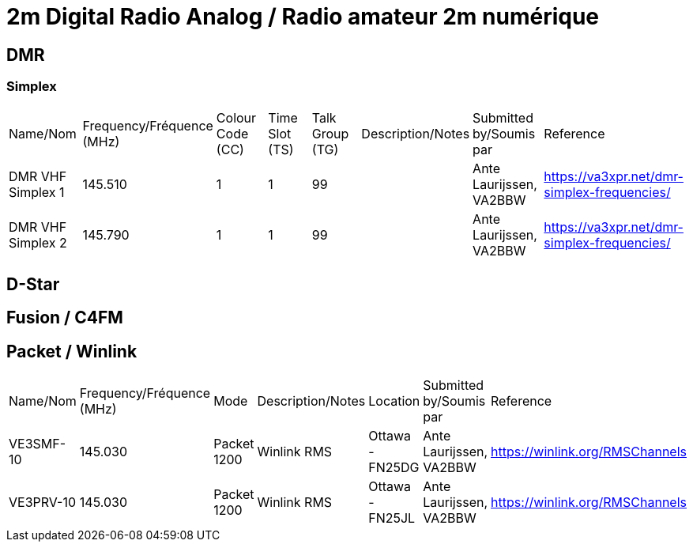 = 2m Digital Radio Analog / Radio amateur 2m numérique
:showtitle:

== DMR

=== Simplex

|===

| Name/Nom | Frequency/Fréquence (MHz) | Colour Code (CC) | Time Slot (TS) | Talk Group (TG) | Description/Notes | Submitted by/Soumis par | Reference

|DMR VHF Simplex 1
|145.510
|1
|1
|99
|
|Ante Laurijssen, VA2BBW
|https://va3xpr.net/dmr-simplex-frequencies/

|DMR VHF Simplex 2
|145.790
|1
|1
|99
|
|Ante Laurijssen, VA2BBW
|https://va3xpr.net/dmr-simplex-frequencies/

|===

== D-Star

== Fusion / C4FM

== Packet / Winlink

|===

| Name/Nom | Frequency/Fréquence (MHz) | Mode | Description/Notes | Location | Submitted by/Soumis par | Reference

|VE3SMF-10
|145.030
|Packet 1200
|Winlink RMS
|Ottawa - FN25DG
|Ante Laurijssen, VA2BBW
|https://winlink.org/RMSChannels

|VE3PRV-10
|145.030
|Packet 1200
|Winlink RMS
|Ottawa - FN25JL
|Ante Laurijssen, VA2BBW
|https://winlink.org/RMSChannels

|===
